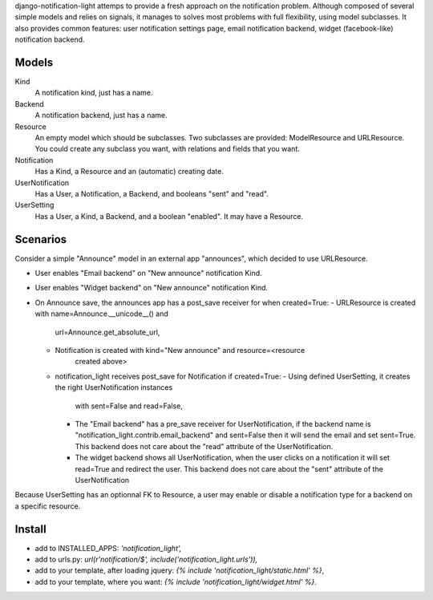 django-notification-light attemps to provide a fresh approach on the
notification problem. Although composed of several simple models and relies on
signals, it manages to solves most problems with full flexibility, using model
subclasses. It also provides common features: user notification settings page,
email notification backend, widget (facebook-like) notification backend.

Models
------

Kind
    A notification kind, just has a name.

Backend
    A notification backend, just has a name.

Resource
    An empty model which should be subclasses. Two subclasses are provided:
    ModelResource and URLResource. You could create any subclass you want, with
    relations and fields that you want.

Notification
    Has a Kind, a Resource and an (automatic) creating date.

UserNotification
    Has a User, a Notification, a Backend, and booleans "sent" and "read".

UserSetting
    Has a User, a Kind, a Backend, and a boolean "enabled". It may have a
    Resource.

Scenarios
---------

Consider a simple "Announce" model in an external app "announces", which
decided to use URLResource.

- User enables "Email backend" on "New announce" notification Kind.
- User enables "Widget backend" on "New announce" notification Kind.
- On Announce save, the announces app has a post_save receiver for when created=True:
  - URLResource is created with name=Announce.__unicode__() and
      url=Announce.get_absolute_url,
  - Notification is created with kind="New announce" and resource=<resource
      created above>
  - notification_light receives post_save for Notification if created=True:
    - Using defined UserSetting, it creates the right UserNotification instances
      with sent=False and read=False,
    - The "Email backend" has a pre_save receiver for UserNotification, if the
      backend name is "notification_light.contrib.email_backend" and sent=False
      then it will send the email and set sent=True. This backend does not care
      about the "read" attribute of the UserNotification.
    - The widget backend shows all UserNotification, when the user clicks on a
      notification it will set read=True and redirect the user. This backend does
      not care about the "sent" attribute of the UserNotification

Because UserSetting has an optionnal FK to Resource, a user may enable or
disable a notification type for a backend on a specific resource.

Install
-------

- add to INSTALLED_APPS: `'notification_light',`
- add to urls.py: `url(r'notification/$', include('notification_light.urls')),`
- add to your template, after loading jquery: `{% include 'notification_light/static.html' %}`,
- add to your template, where you want: `{% include 'notification_light/widget.html' %}`.
